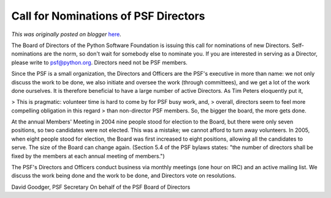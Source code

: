 .. post:: 2006-12-17
   :tags: post, legacy-blogger
   :author: Python Software Foundation
   :category: Legacy
   :location: World
   :language: en

Call for Nominations of PSF Directors
=====================================

*This was originally posted on blogger* `here <https://pyfound.blogspot.com/2006/12/call-for-nominations-of-psf-directors.html>`_.

The Board of Directors of the Python Software Foundation is issuing this call
for nominations of new Directors. Self-nominations are the norm, so don't wait
for somebody else to nominate you. If you are interested in serving as a
Director, please write to `psf@python.org <mailto:psf@python.org>`_. Directors
need not be PSF members.

Since the PSF is a small organization, the Directors and Officers are the
PSF's executive in more than name: we not only discuss the work to be done, we
also initiate and oversee the work (through committees), and we get a lot of
the work done ourselves. It is therefore beneficial to have a large number of
active Directors. As Tim Peters eloquently put it,

> This is pragmatic: volunteer time is hard to come by for PSF busy work, and,
> overall, directors seem to feel more compelling obligation in this regard
> than non-director PSF members. So, the bigger the board, the more gets done.

At the annual Members' Meeting in 2004 nine people stood for election to the
Board, but there were only seven positions, so two candidates were not
elected. This was a mistake; we cannot afford to turn away volunteers. In
2005, when eight people stood for election, the Board was first increased to
eight positions, allowing all the candidates to serve. The size of the Board
can change again. (Section 5.4 of the PSF bylaws states: "the number of
directors shall be fixed by the members at each annual meeting of members.")

The PSF's Directors and Officers conduct business via monthly meetings (one
hour on IRC) and an active mailing list. We discuss the work being done and
the work to be done, and Directors vote on resolutions.

David Goodger, PSF Secretary  
On behalf of the PSF Board of Directors

